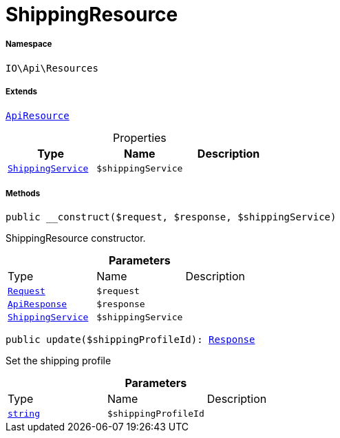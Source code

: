 :table-caption!:
:example-caption!:
:source-highlighter: prettify
:sectids!:
[[io__shippingresource]]
= ShippingResource





===== Namespace

`IO\Api\Resources`

===== Extends
xref:IO/Api/ApiResource.adoc#[`ApiResource`]




.Properties
|===
|Type |Name |Description

|xref:IO/Services/ShippingService.adoc#[`ShippingService`]
a|`$shippingService`
|
|===


===== Methods

[source%nowrap, php, subs=+macros]
[#__construct]
----

public __construct($request, $response, $shippingService)

----





ShippingResource constructor.

.*Parameters*
|===
|Type |Name |Description
| xref:stable7@interface::Miscellaneous.adoc#miscellaneous_http_request[`Request`]
a|`$request`
|

|xref:IO/Api/ApiResponse.adoc#[`ApiResponse`]
a|`$response`
|

|xref:IO/Services/ShippingService.adoc#[`ShippingService`]
a|`$shippingService`
|
|===


[source%nowrap, php, subs=+macros]
[#update]
----

public update($shippingProfileId): xref:stable7@interface::Miscellaneous.adoc#miscellaneous_http_response[Response]

----





Set the shipping profile

.*Parameters*
|===
|Type |Name |Description
|link:http://php.net/string[`string`^]
a|`$shippingProfileId`
|
|===


